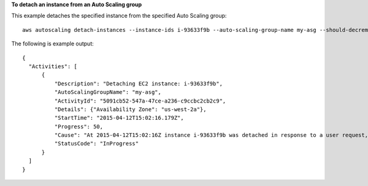 **To detach an instance from an Auto Scaling group**

This example detaches the specified instance from the specified Auto Scaling group::

   aws autoscaling detach-instances --instance-ids i-93633f9b --auto-scaling-group-name my-asg --should-decrement-desired-capacity
   
The following is example output::

  {
    "Activities": [
        {
            "Description": "Detaching EC2 instance: i-93633f9b",
            "AutoScalingGroupName": "my-asg",
            "ActivityId": "5091cb52-547a-47ce-a236-c9ccbc2cb2c9",
            "Details": {"Availability Zone": "us-west-2a"},
            "StartTime": "2015-04-12T15:02:16.179Z",
            "Progress": 50,
            "Cause": "At 2015-04-12T15:02:16Z instance i-93633f9b was detached in response to a user request, shrinking the capacity from 2 to 1.",
            "StatusCode": "InProgress"
        }
    ]  
  }
